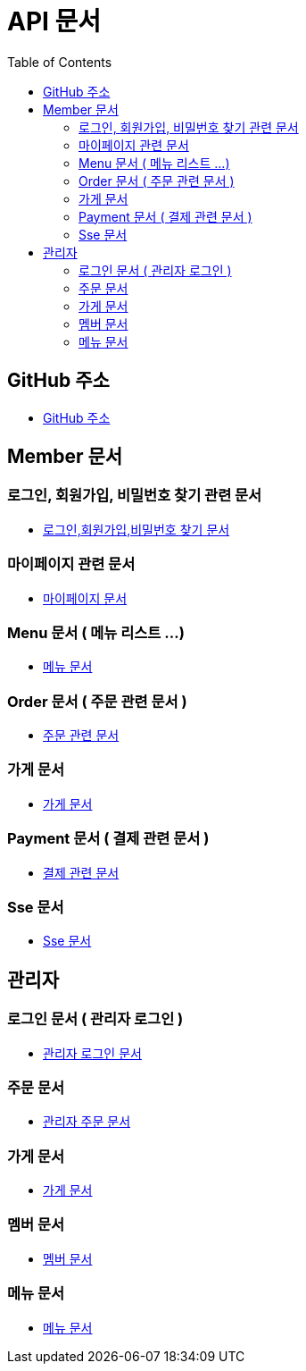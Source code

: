 # API 문서
:doctype: book
:icons: font
:source-highlighter: highlightjs
:toc: left
:toclevels: 3

== GitHub 주소

* link:https://github.com/reliable-kku/reliable-kku-server[GitHub 주소]

== Member 문서

=== 로그인, 회원가입, 비밀번호 찾기 관련 문서

* link:member-login-register.html[로그인,회원가입,비밀번호 찾기 문서]

=== 마이페이지 관련 문서

* link:mypage.html[마이페이지 문서]

=== Menu 문서 ( 메뉴 리스트 ...)

* link:menu.html[메뉴 문서]

=== Order 문서 ( 주문 관련 문서 )

* link:order.html[주문 관련 문서]

=== 가게 문서
* link:store.html[가게 문서]

=== Payment 문서 ( 결제 관련 문서 )

* link:payment.html[결제 관련 문서]

=== Sse 문서

* link:sse.html[Sse 문서]

== 관리자

=== 로그인 문서 ( 관리자 로그인 )

* link:admin-login.html[관리자 로그인 문서]

=== 주문 문서

* link:admin-order.html[관리자 주문 문서]

=== 가게 문서

* link:admin-store.html[가게 문서]

=== 멤버 문서

* link:admin-member.html[멤버 문서]

=== 메뉴 문서

* link:admin-menu.html[메뉴 문서]